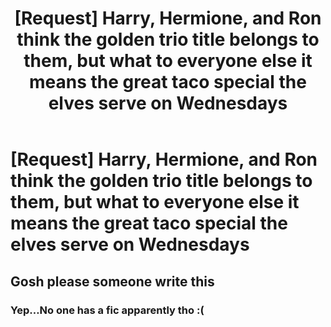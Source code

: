 #+TITLE: [Request] Harry, Hermione, and Ron think the golden trio title belongs to them, but what to everyone else it means the great taco special the elves serve on Wednesdays

* [Request] Harry, Hermione, and Ron think the golden trio title belongs to them, but what to everyone else it means the great taco special the elves serve on Wednesdays
:PROPERTIES:
:Author: UndergroundNerd
:Score: 19
:DateUnix: 1534093678.0
:DateShort: 2018-Aug-12
:FlairText: Request
:END:

** Gosh please someone write this
:PROPERTIES:
:Author: aridnie
:Score: 10
:DateUnix: 1534109977.0
:DateShort: 2018-Aug-13
:END:

*** Yep...No one has a fic apparently tho :(
:PROPERTIES:
:Author: UndergroundNerd
:Score: 3
:DateUnix: 1534147077.0
:DateShort: 2018-Aug-13
:END:
